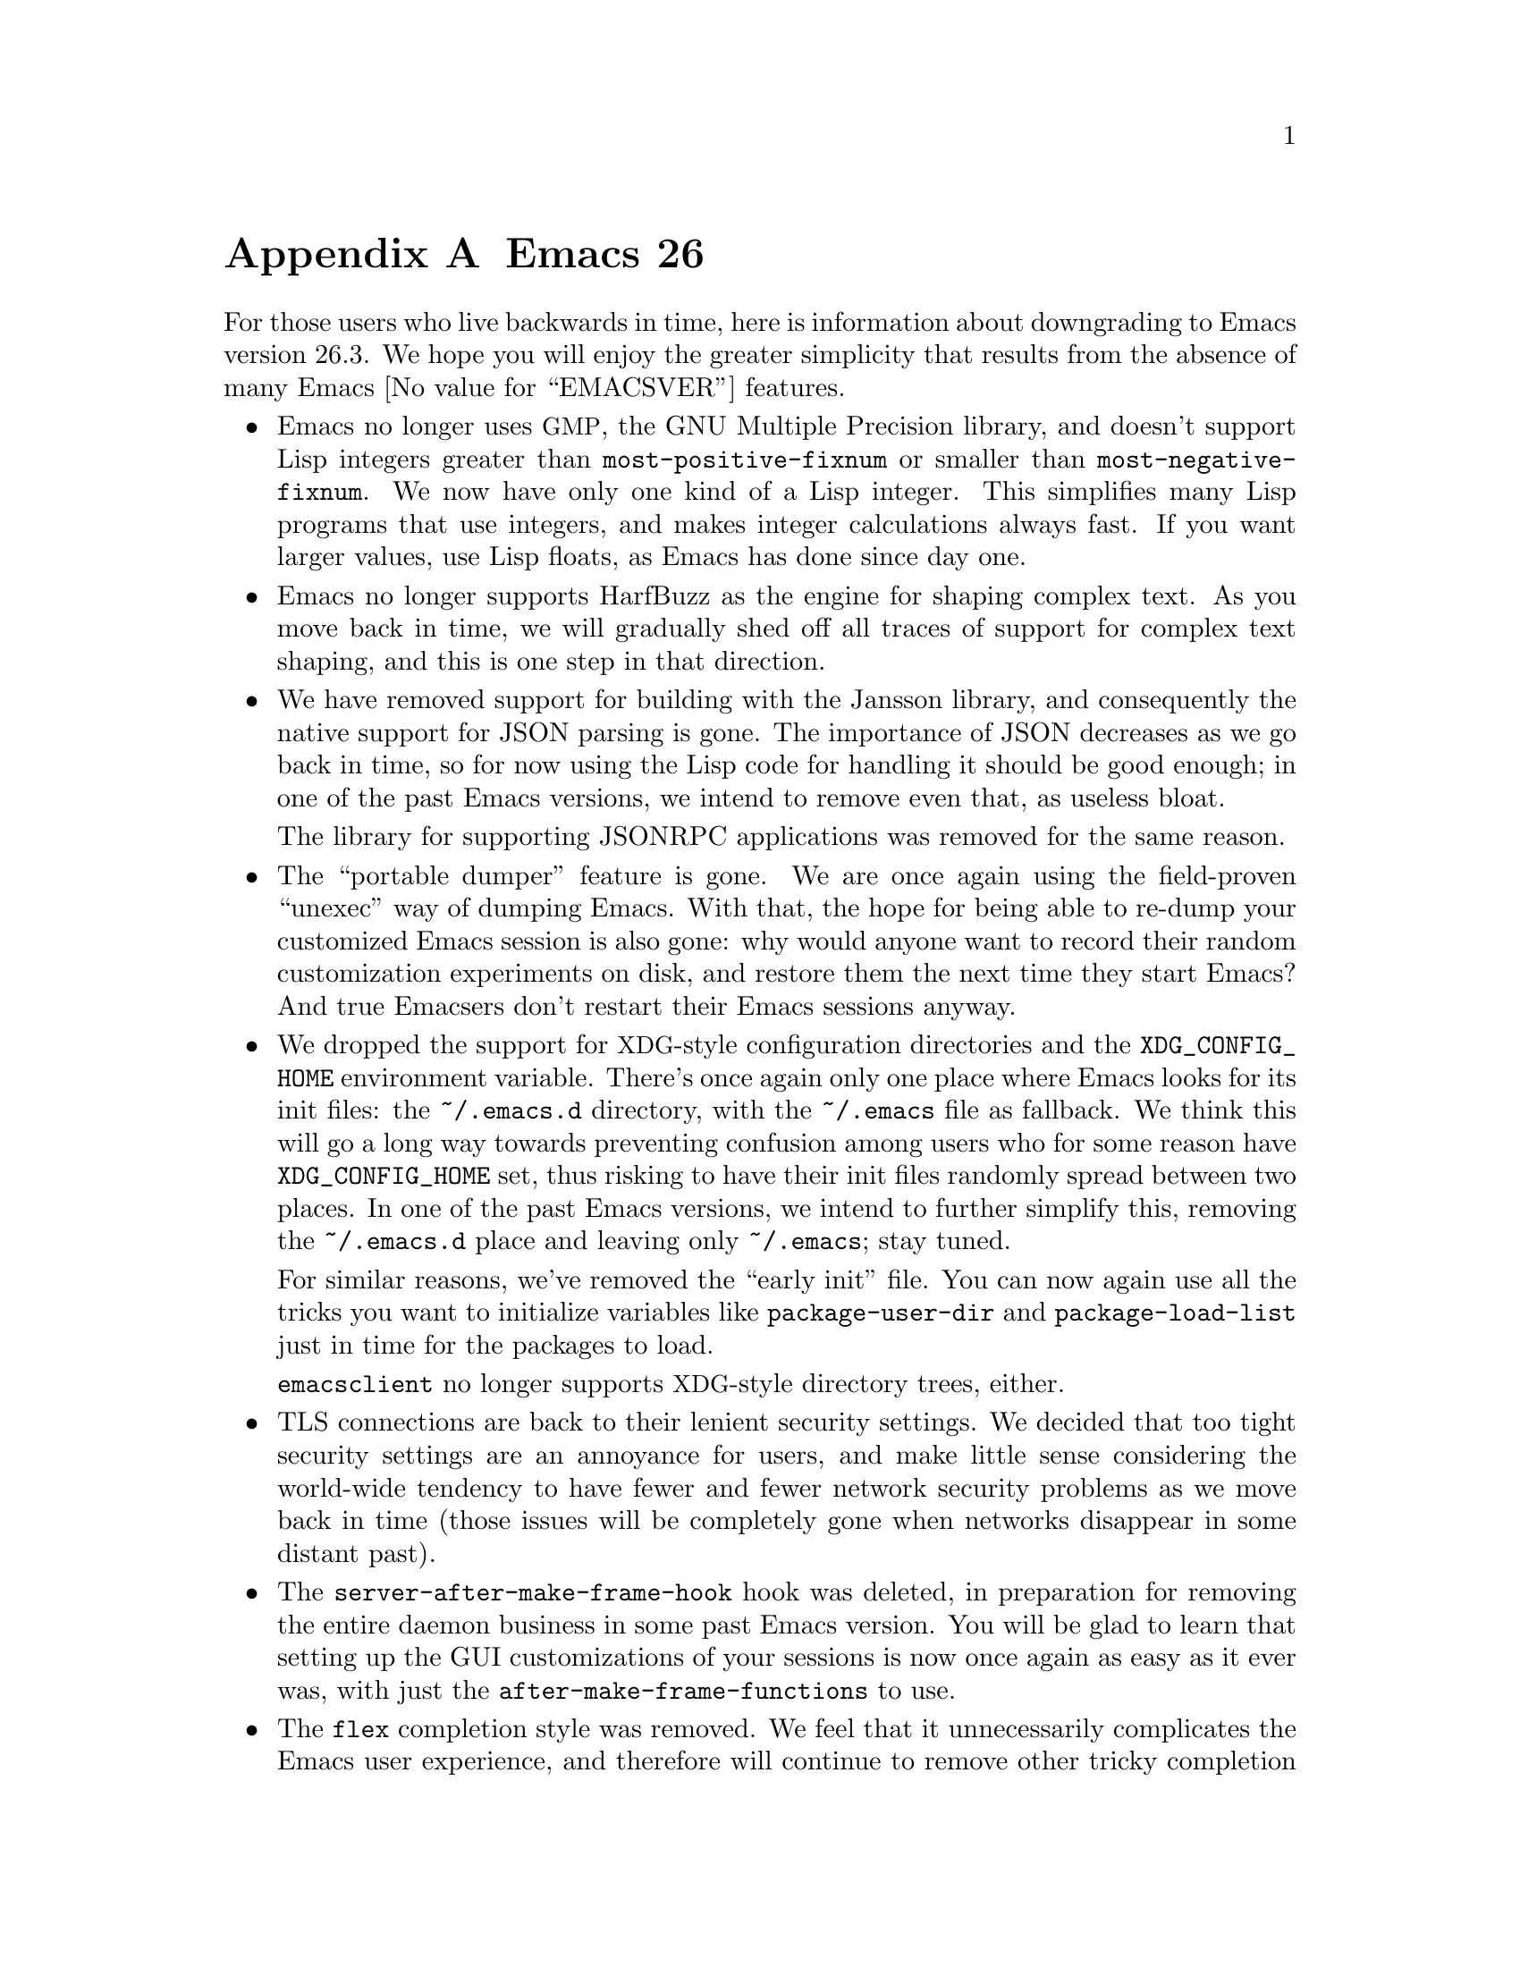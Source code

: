 @c -*- coding: utf-8 -*-
@c This is part of the Emacs manual.
@c Copyright (C) 2005--2021 Free Software Foundation, Inc.
@c See file emacs.texi for copying conditions.

@node Antinews
@appendix Emacs 26 アンチニュース
@c Update the emacs.texi Antinews menu entry with the above version number.

  For those users who live backwards in time, here is information
about downgrading to Emacs version 26.3.  We hope you will enjoy the
greater simplicity that results from the absence of many @w{Emacs
@value{EMACSVER}} features.

@itemize @bullet
@item
Emacs no longer uses @acronym{GMP}, the GNU Multiple Precision
library, and doesn't support Lisp integers greater than
@code{most-positive-fixnum} or smaller than
@code{most-negative-fixnum}.  We now have only one kind of a Lisp
integer.  This simplifies many Lisp programs that use integers, and
makes integer calculations always fast.  If you want larger values,
use Lisp floats, as Emacs has done since day one.

@item
Emacs no longer supports HarfBuzz as the engine for shaping complex
text.  As you move back in time, we will gradually shed off all traces
of support for complex text shaping, and this is one step in that
direction.

@item
We have removed support for building with the Jansson library, and
consequently the native support for JSON parsing is gone.  The
importance of JSON decreases as we go back in time, so for now using
the Lisp code for handling it should be good enough; in one of the
past Emacs versions, we intend to remove even that, as useless bloat.

The library for supporting JSONRPC applications was removed for the
same reason.

@item
The ``portable dumper'' feature is gone.  We are once again using the
field-proven ``unexec'' way of dumping Emacs.  With that, the hope for
being able to re-dump your customized Emacs session is also gone: why
would anyone want to record their random customization experiments on
disk, and restore them the next time they start Emacs?  And true
Emacsers don't restart their Emacs sessions anyway.

@item
We dropped the support for @acronym{XDG}-style configuration
directories and the @env{XDG_CONFIG_HOME} environment variable.
There's once again only one place where Emacs looks for its init
files: the @file{~/.emacs.d} directory, with the @file{~/.emacs} file
as fallback.  We think this will go a long way towards preventing
confusion among users who for some reason have @env{XDG_CONFIG_HOME}
set, thus risking to have their init files randomly spread between two
places.  In one of the past Emacs versions, we intend to further
simplify this, removing the @file{~/.emacs.d} place and leaving only
@file{~/.emacs}; stay tuned.

For similar reasons, we've removed the ``early init'' file.  You can
now again use all the tricks you want to initialize variables like
@code{package-user-dir} and @code{package-load-list} just in time for
the packages to load.

@command{emacsclient} no longer supports @acronym{XDG}-style directory
trees, either.

@item
TLS connections are back to their lenient security settings.  We
decided that too tight security settings are an annoyance for users,
and make little sense considering the world-wide tendency to have
fewer and fewer network security problems as we move back in time
(those issues will be completely gone when networks disappear in some
distant past).

@item
The @code{server-after-make-frame-hook} hook was deleted, in
preparation for removing the entire daemon business in some past Emacs
version.  You will be glad to learn that setting up the GUI
customizations of your sessions is now once again as easy as it ever
was, with just the @code{after-make-frame-functions} to use.

@item
The @code{flex} completion style was removed.  We feel that it
unnecessarily complicates the Emacs user experience, and therefore
will continue to remove other tricky completion styles, until in some
past Emacs version we get to a single original style Emacs pioneered
decades ago.  Long live simplicity; down with complications!

@item
The optional display of the fill-column indicator is no longer
supported.  With the display sizes becoming smaller and smaller as you
move back in time, we feel that the display itself will always show
you where to fill or wrap your text, and do this much more easily and
reliably than any such display indicator.

@item
We removed the features that made visiting large files easier.  Thus,
Emacs will no longer suggest visiting a large file literally, nor
offer the @code{so-long} mode to deal with overly-long lines.  We
decided that this simplification is worthwhile, given that the general
tendency of having very large files is becoming a rarity as we move
back in time.

@item
We have removed the feature that displayed echo-area messages without
hiding content of the active minibuffer.  This should prevent user
confusion from having two unrelated pieces of text staring at them,
with no clear separation between them.  Users with good memories (and
Emacs users are all expected to be of that kind) will have no trouble
keeping the minibuffer text in their minds, and typing the responses
without actually seeing the prompts.

@item
Horizontal scrolling using the mouse or touchpad has been removed.  In
the past, wide monitors will become less popular, so horizontal
scrolling will no longer be needed.  Removal of the mouse support for
horizontal scrolling is the first step towards its complete removal in
prior Emacs versions.

@item
The @code{main-thread} variable and @code{list-threads} were removed,
and @code{thread-join} no longer returns the result of the finished
thread.  We intend to remove the support for Lisp threads in some past
Emacs version, so we continue removing the associated complexities and
features as we go back in time.

@item
Tab bar and window tab-lines were removed.  This should make the Emacs
display simpler and less cluttered, and help those users who disable
menu bar and tool bar in their GUI sessions.  The fashion to provide
tabs in every GUI application out there is gaining less and less
popularity as we move back in time, and will completely disappear at
some past point; removing the tabs from Emacs is the step in that
direction.

@item
Displaying line numbers for a buffer is only possibly using add-on
features, such as @code{linum-mode}, which can only display the
numbers in the display margins.  Line-number display using these
features is also slow, as we firmly believe such a feature is
un-Emacsy and should not have been included in Emacs to begin with.
Consequently, @code{display-line-numbers-mode} was removed.

@item
On our permanent quest for simplifying Emacs, we've removed the
support for changing the font size by turning the mouse wheel.

@item
Several commands, deemed to be unnecessary complications, have been
removed.  Examples include @code{make-empty-file},
@code{font-lock-refontify}, @code{xref-find-definitions-at-mouse},
@code{make-frame-on-monitor}, and @code{diff-buffers}.

@item
To keep up with decreasing computer memory capacity and disk space, many
other functions and files have been eliminated in Emacs 26.3.
@end itemize
